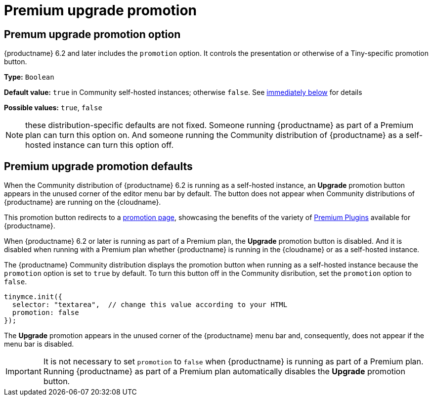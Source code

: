 = Premium upgrade promotion
:navtitle: {productname} Premium upgrade promotion
:description: Editor options related to turning the Premium promotion display off
:keywords: upgrade, promotion, premium, button

== Premum upgrade promotion option

{productname} 6.2 and later includes the `promotion` option. It controls the presentation or otherwise of a Tiny-specific promotion button.

*Type:* `+Boolean+`

*Default value:* `+true+` in Community self-hosted instances; otherwise `+false+`. See xref:#premium-upgrade-promotion-defaults[immediately below] for details

*Possible values:* `+true+`, `+false+`

NOTE: these distribution-specific defaults are not fixed. Someone running {productname} as part of a Premium plan can turn this option on. And someone running the Community distribution of {productname} as a self-hosted instance can turn this option off.

[premium-upgrade-promotion-defaults]
== Premium upgrade promotion defaults

When the Community distribution of {productname} 6.2 is running as a self-hosted instance, an *Upgrade* promotion button appears in the unused corner of the editor menu bar by default. The button does not appear when Community distributions of {productname} are running on the {cloudname}.

This promotion button redirects to a link:{companyurl}/tinymce-self-hosted-premium-features/[promotion page], showcasing the benefits of the variety of xref:plugins#premium-plugins[Premium Plugins] available for {productname}.

When {productname} 6.2 or later is running as part of a Premium plan, the *Upgrade* promotion button is disabled. And it is disabled when running with a Premium plan whether {productname} is running in the {cloudname} or as a self-hosted instance.

The {productname} Community distribution displays the promotion button when running as a self-hosted instance because the `promotion` option is set to `true` by default. To turn this button off in the Community disribution, set the `promotion` option to `false`.

[source,js]
----
tinymce.init({
  selector: "textarea",  // change this value according to your HTML
  promotion: false
});
----

The *Upgrade* promotion appears in the unused corner of the {productname} menu bar and, consequently, does not appear if the menu bar is disabled.

IMPORTANT: It is not necessary to set `promotion` to `false` when {productname} is running as part of a Premium plan. Running {productname} as part of a Premium plan automatically disables the *Upgrade* promotion button.







